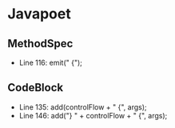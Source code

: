 * Javapoet
** MethodSpec
- Line 116: emit(" {\n");
** CodeBlock
- Line 135: add(controlFlow + " {\n", args);
- Line 146: add("} " + controlFlow + " {\n", args);
